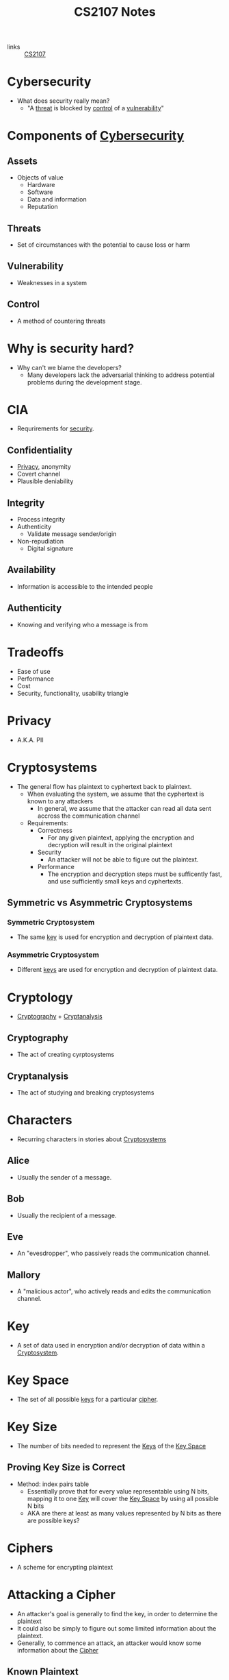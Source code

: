 :PROPERTIES:
:ID:       D0F12033-8149-4A0A-AD04-1B0754314ADC
:END:
#+TITLE: CS2107 Notes
#+filetags: :CS2107:

- links :: [[id:3B2DB3CE-7EDA-4289-B06B-8882D7749848][CS2107]]
  
* Cybersecurity
:PROPERTIES:
:ID:       EB9F00D0-CAC6-4873-985D-AC4BF9F01C09
:END:

- What does security really mean?
  - "A [[id:47B9EEDF-4983-47BE-B8E9-251798139859][threat]] is blocked by [[id:16BCFF2F-F89F-4D2F-B629-EC2E2EBA78D9][control]] of a [[id:C0052FB7-4CF6-4487-BDB5-7FA738E64422][vulnerability]]"

* Components of [[id:EB9F00D0-CAC6-4873-985D-AC4BF9F01C09][Cybersecurity]]
:PROPERTIES:
:ID:       B4C9EFC3-3CAE-4D3F-A141-4798C490B3DF
:END:
** Assets
:PROPERTIES:
:ID:       2FC2E041-1497-4A1B-87FE-D2A28737F6C2
:END:
- Objects of value
  - Hardware
  - Software
  - Data and information
  - Reputation

** Threats
:PROPERTIES:
:ID:       47B9EEDF-4983-47BE-B8E9-251798139859
:END:
- Set of circumstances with the potential to cause loss or harm

** Vulnerability
:PROPERTIES:
:ID:       C0052FB7-4CF6-4487-BDB5-7FA738E64422
:END:
- Weaknesses in a system

** Control
:PROPERTIES:
:ID:       16BCFF2F-F89F-4D2F-B629-EC2E2EBA78D9
:END:
- A method of countering threats

* Why is security hard?
:PROPERTIES:
:ID:       21dce284-1d50-4427-8140-c353334f4b64
:END:
- Why can't we blame the developers?
  - Many developers lack the adversarial thinking to address potential problems during the development stage.

* CIA
:PROPERTIES:
:ID:       B165C62D-4F62-4818-A7AC-391B65877BC5
:END:

- Requrirements for [[id:EB9F00D0-CAC6-4873-985D-AC4BF9F01C09][security]].
** Confidentiality
:PROPERTIES:
:ID:       42696A4B-0DFA-435B-858E-D061FEB2CCA0
:END:
- [[id:99FB3BDD-CFF6-42FF-AC75-1A8DB3CEE9B4][Privacy]], anonymity
- Covert channel
- Plausible deniability

** Integrity
:PROPERTIES:
:ID:       1FE1E862-1BEC-409A-93BB-7CBF73FACB14
:END:
- Process integrity
- Authenticity
  - Validate message sender/origin
- Non-repudiation
  - Digital signature

** Availability
:PROPERTIES:
:ID:       932259C5-7559-4B50-9133-5B00E0002256
:END:
- Information is accessible to the intended people

** Authenticity
:PROPERTIES:
:ID:       ba3c205b-306c-4bb8-9803-5e0c9c1460f6
:END:
- Knowing and verifying who a message is from
* Tradeoffs
- Ease of use
- Performance
- Cost
- Security, functionality, usability triangle

* Privacy
:PROPERTIES:
:ID:       99FB3BDD-CFF6-42FF-AC75-1A8DB3CEE9B4
:END:

- A.K.A. PII

* Cryptosystems
:PROPERTIES:
:ID:       03871803-1117-479D-90D9-90A648B192EF
:END:
- The general flow has plaintext to cyphertext back to plaintext.
  - When evaluating the system, we assume that the cyphertext is known to any attackers
    - In general, we assume that the attacker can read all data sent accross the communication channel
  - Requirements:
    - Correctness
      - For any given plaintext, applying the encryption and decryption will result in the original plaintext
    - Security
      - An attacker will not be able to figure out the plaintext.
    - Performance
      - The encryption and decryption steps must be sufficently fast, and use sufficiently small keys and cyphertexts.
      
** Symmetric vs Asymmetric Cryptosystems

*** Symmetric Cryptosystem
:PROPERTIES:
:ID:       7765D5BC-0C92-4AC3-BFA6-822A5517070A
:END:
- The same [[id:DE8B7A61-3F92-4079-8F99-035A82B5CFF6][key]] is used for encryption and decryption of plaintext data.

*** Asymmetric Cryptosystem
:PROPERTIES:
:ID:       7A154837-3682-4C60-BC05-A284FC06290E
:END:
- Different [[id:DE8B7A61-3F92-4079-8F99-035A82B5CFF6][keys]] are used for encryption and decryption of plaintext data.

* Cryptology
:PROPERTIES:
:ID:       4AB2DE71-90AE-47A8-85E2-23C7361DAF21
:END:

- [[id:287CF85B-BF15-47AE-9C6C-B203F1FDF3DE][Cryptography]] + [[id:18A7FDEC-431B-4D8C-A0C2-93831A0A2F5B][Cryptanalysis]]

** Cryptography
:PROPERTIES:
:ID:       287CF85B-BF15-47AE-9C6C-B203F1FDF3DE
:END:
- The act of creating cyrptosystems

** Cryptanalysis
:PROPERTIES:
:ID:       18A7FDEC-431B-4D8C-A0C2-93831A0A2F5B
:END:
- The act of studying and breaking cryptosystems

* Characters
:PROPERTIES:
:ID:       C4D031D7-4879-4D41-A60F-21234529EB2C
:END:
- Recurring characters in stories about [[id:03871803-1117-479D-90D9-90A648B192EF][Cryptosystems]]
** Alice
:PROPERTIES:
:ID:       FA0748AA-F706-4A4B-8369-917B8928E52B
:END:
- Usually the sender of a message.
** Bob
:PROPERTIES:
:ID:       C0FD5E9B-B0B4-4547-B38A-725D46A09C0E
:END:
- Usually the recipient of a message.
** Eve
:PROPERTIES:
:ID:       28DAED70-FF28-43A9-AABE-A1FC13D0A639
:END:
- An "evesdropper", who passively reads the communication channel.
** Mallory
:PROPERTIES:
:ID:       C6BD6271-3B92-4538-9398-FCCA53B7A1B5
:END:
- A "malicious actor", who actively reads and edits the communication channel.

* Key
:PROPERTIES:
:ID:       DE8B7A61-3F92-4079-8F99-035A82B5CFF6
:END:

- A set of data used in encryption and/or decryption of data within a [[id:03871803-1117-479D-90D9-90A648B192EF][Cryptosystem]].

* Key Space
:PROPERTIES:
:ID:       0FD182B5-6597-4D82-A45D-9F5A2F32E5A6
:END:
- The set of all possible [[id:DE8B7A61-3F92-4079-8F99-035A82B5CFF6][keys]] for a particular [[id:605D780C-F8CA-4C2A-A008-1D2019935535][cipher]].

* Key Size
:PROPERTIES:
:ID:       099f0004-fd96-43ee-b583-24f2528d6893
:END:
- The number of bits needed to represent the [[id:DE8B7A61-3F92-4079-8F99-035A82B5CFF6][Keys]] of the [[id:0FD182B5-6597-4D82-A45D-9F5A2F32E5A6][Key Space]]
** Proving Key Size is Correct
:PROPERTIES:
:ID:       c1f5bc20-33c0-4e0b-8410-204b4f3efb7e
:END:
- Method: index pairs table
  - Essentially prove that for every value representable using N bits, mapping it to one [[id:DE8B7A61-3F92-4079-8F99-035A82B5CFF6][Key]] will cover the [[id:0FD182B5-6597-4D82-A45D-9F5A2F32E5A6][Key Space]] by using all possible N bits
  - AKA are there at least as many values represented by N bits as there are possible keys?

* Ciphers
:PROPERTIES:
:ID:       605D780C-F8CA-4C2A-A008-1D2019935535
:END:

- A scheme for encrypting plaintext

* Attacking a Cipher
:PROPERTIES:
:ID:       51F8780E-D175-4194-9C9B-803B07FB500B
:END:
- An attacker's goal is generally to find the key, in order to determine the plaintext
- It could also be simply to figure out some limited information about the plaintext.
- Generally, to commence an attack, an attacker would know some information about the [[id:605D780C-F8CA-4C2A-A008-1D2019935535][Cipher]]

** Known Plaintext
:PROPERTIES:
:ID:       51C901FF-09EA-40C6-AE8E-107F33D1D66D
:END:
- Some pairs of plaintext and its corresponding cyphertexts.
  - In many cases the attacker can guess at what the plaintext is depending on the context of the data (email headers, HTML headers, common words, etc.)
  - If a cipher can be broken when we have this information, we call it "insecure under known-plaintext attack" or "broken under known-plaintext attack".

** Ciphertext Only
:PROPERTIES:
:ID:       50B37D8A-18F7-49B5-B0D5-917D42BA7F02
:END:
- A large number of cyphertext all using the same key.
  - In some cases, especially with human languages, many substrings have much higher frequency in usage.
  - If a cipher can be broken when we have this information, we call it "not secure under cyphertext-only attack".

* Simple Ciphers
:PROPERTIES:
:ID:       0937F10B-AF62-460A-BCB9-CBB65A3AFB5E
:END:
- Simple [[id:605D780C-F8CA-4C2A-A008-1D2019935535][Ciphers]] are schemes used for studying basic cryptology.

** Substitution Cipher
:PROPERTIES:
:ID:       A7E04A38-A085-4646-B01F-94D9EAFA157F
:END:
- Each character is mapped to another character.
- [[id:0FD182B5-6597-4D82-A45D-9F5A2F32E5A6][Key Space]]
  - All possible permutations of the alphabet
  - AKA all possible bijections between the set of characters and itself.
- [[id:099f0004-fd96-43ee-b583-24f2528d6893][Key Size]]
  - Each key is a permutation of the 27 letters in the alphabet
  - Naive method: 1 byte per letter = 8 * 27 = 216
  - Smarter method: 5 bits per letter = 5 * 27 = 135
  - Theoretical lower bound: $\log_2(27!) \approx 94$
    - $2^{94} = 1.9E28$
    - $27! = 1.0E28$
- Not secure under [[id:51C901FF-09EA-40C6-AE8E-107F33D1D66D][Known Plaintext]] or under [[id:50B37D8A-18F7-49B5-B0D5-917D42BA7F02][Ciphertext Only]] attacks.
** Permutation Cipher
:PROPERTIES:
:ID:       cd202af0-25ca-4c9d-a11a-ddc63ca59014
:ROAM_ALIASES: "Transposition Cipher"
:END:
- A key uses a key length t and a list of numbers representing a permutation of the numbers from 1 to t.
- For each group of t characters, permutate the characters as given by the list
- Not secure under [[id:51C901FF-09EA-40C6-AE8E-107F33D1D66D][Known Plaintext]]
  - Given the plaintext you can easily figure out the key length, and then the list of permutation itself very trivially
- Not secure under [[id:50B37D8A-18F7-49B5-B0D5-917D42BA7F02][Cyphertext Only]]
  - If the text is known to be some language, then words and phrases can be guessed at
** One Time Pad
:PROPERTIES:
:ID:       cc5982a8-8c3e-453c-9393-fa278a1c8f8e
:END:
- Utilizes the [[id:11af3871-9e7c-4b46-92f5-8ee8acd06481][XOR]] operation
- Needs a n-bit key for a n-bit plaintext
- XOR the plaintext with the key
- Decrypt by XOR the ciphertext with the key
- Key must be random and used only once
- Under [[id:51C901FF-09EA-40C6-AE8E-107F33D1D66D][Known Plaintext]], the key can be found but it will not be used any more
- Impossible to find the key under [[id:50B37D8A-18F7-49B5-B0D5-917D42BA7F02][Ciphertext Only]]
  - Any n-bit plaintext can result in a specific n-bit ciphertext given the correct key
- "Unbreakable"/"[[id:0864648d-4915-4973-9b93-0f513ee5e5d6][Perfect Secrecy]]" given unlimited computing power and time, as long as the key is not reused
- No information about the plaintext can be gained given a ciphertext
  - Except the length, but can also be mitigated if messages are all padded out
- Weaknesses
  - Length of the key = length of the plaintext, so becomes hard to use in many applications (like without a machine)
  - [[https://www.nsa.gov/portals/75/documents/about/cryptologic-heritage/historical-figures-publications/publications/coldwar/venona_story.pdf][The Veona Story]]: Broken OTP due to repeated key
- Usage: [[https://ciphermachines.com/onetimepad.html][Cipher Machines]]
* XOR
:PROPERTIES:
:ID:       11af3871-9e7c-4b46-92f5-8ee8acd06481
:END:
- "Are the bits different" operation
- Associative operation
- Applying it twice to one bit string with the same other bit string results in the original one.
- Applying it to itself becomes 0
* Perfect Secrecy
:PROPERTIES:
:ID:       0864648d-4915-4973-9b93-0f513ee5e5d6
:END:
- $Pr(X = x | Y = y) = Pr(X = x)$ given any distribution X, for all x and y
- "The probability that the plaintext is any given value is equal to the probability that the plaintext is that value given the ciphertext"
- "No knowledge is gained by knowing the ciphertext"

* Security Models
:PROPERTIES:
:ID:       b30c808d-acea-428a-9564-6fb356072eb6
:ROAM_ALIASES: "Attack Models"
:END:
- Security achieved by an encryption is formulating by stating the class of attacks that it prevents
- Attack described by:
  - Attacker's goal
  - Attacker's capability
- Attack models are application-dependant
** Encryption Security Models
:PROPERTIES:
:ID:       626045a3-13e4-43d8-8b2d-724b0e40fb6d
:END:
- Capabilities
  - [[id:50B37D8A-18F7-49B5-B0D5-917D42BA7F02][Ciphertext Only]]
  - [[id:51C901FF-09EA-40C6-AE8E-107F33D1D66D][Known Plaintext]]
  - Chosen Plaintext
    - Attacker can get the ciphertext for arbitrary plaintexts through use of some black box (usually contacting the server) "The Encryption Oracle"
    - In a public key scheme, the encyrption oracle is always available
  - Chosen Ciphertext
    - Attacker can get the plaintext for arbitrary ciphertexts through use of some black box "The Decryption Oracle"
  - In these attacks the attacker can "adapt", meaning give different inputs to the oracle based on the previous outputs
- Goals
  - Total break
    - Find the encryption key
  - Partial break
    - Find the plaintext of a cipher
    - Find some information about the plaintext
* Comparing Models
:PROPERTIES:
:ID:       2cff7ab5-1b5f-4195-bf3c-3f576551a604
:END:
- If under an attack model a system $S_1$ prevents more attacks than $S_2$, then $S_2$ is more secure than $S_1$, specifically *with respect to the [[id:b30c808d-acea-428a-9564-6fb356072eb6][Attack Model]]*
- The goal is to prevent attacks under the strongest capability and the weakest goals
- Modern ciphers aim for [[id:0864648d-4915-4973-9b93-0f513ee5e5d6][Perfect Secrecy]] under Chosen Plaintext ([[id:626045a3-13e4-43d8-8b2d-724b0e40fb6d][Encryption Security Models]])
* Block Ciphers
:PROPERTIES:
:ID:       4a483da5-7655-4fe5-b67b-d724b2ee1d8d
:END:
- [[id:605D780C-F8CA-4C2A-A008-1D2019935535][Ciphers]] which operate on blocks of data at a time
- Use an [[id:52f7f8f6-2a6c-4286-866c-1d9e337237ec][IV]] to make keys non-deterministic
- Properties:
  - Has a block size: number of bits in a plaintext (n)
  - Has a keys size: number of bits in a key size (s)
- Examples:
  - DES n=64bits, s=56bits
    - Became searchable as computing power increased
  - 3DES n=64bits, s=168bits (is literally just 3 applications of DES)
  - AES n=128bits, s=128, 192, 256bits
    - Selected by NIST among many other proposals
    - "Rijndael", proposed by Belgian researchers Daemen and Rijmen
    - Still in use today
- Longer key = more secure, slower
- Techniques:
  - Substitution-permutation network (AES)
  - Feistel scheme (DES)
* Stream Ciphers
:PROPERTIES:
:ID:       82e3a5fd-e575-4bdd-8e78-90b18b84b031
:END:
- [[id:605D780C-F8CA-4C2A-A008-1D2019935535][Ciphers]] which operate on a stream of data (such as [[id:cc5982a8-8c3e-453c-9393-fa278a1c8f8e][One time Pad]])
- Good for streaming data which needs low latency
- May be known as "pseudo/simulated OTP"
  - Generates a one time pad key using a much smaller key, using a [[id:287CF85B-BF15-47AE-9C6C-B203F1FDF3DE][Cryptographically]] secure pseudorandom process
  - Weaness: generation is deterministic
    - This means that the same key will be generated every time
    - If given two ciphertexts using the same key, by XORing them together you get the XOR of the two plaintexts
    - Depending on the structure of the data information will be leaked
  - Solution: use an [[id:52f7f8f6-2a6c-4286-866c-1d9e337237ec][IV]]
* IVs
:PROPERTIES:
:ID:       52f7f8f6-2a6c-4286-866c-1d9e337237ec
:END:
 - Generate data by using an IV (Initialization Vector)
 - IV must be different for each plaintext
 - IV must be shared between both sender and recipient such that the same keystream can be generated
 - IV is in the clear (may or may not be considered part of the ciphertext depending on who you ask)
* Stream Ciphers vs Block Ciphers
:PROPERTIES:
:ID:       2539627c-eb3f-4ca4-bfb2-08bc3f82fccd
:END:
- [[id:82e3a5fd-e575-4bdd-8e78-90b18b84b031][Stream Ciphers]]
  - Pros
    - Speed of transformation
    - Low error propagation
  - Cons
    - Low [[id:efc76398-34e2-4e48-aaa6-df034c082796][Diffusion]]
    - Susceptibility to malicious modification
- [[id:4a483da5-7655-4fe5-b67b-d724b2ee1d8d][Block Ciphers]]
  - Pros
    - High [[id:efc76398-34e2-4e48-aaa6-df034c082796][Diffusion]]
    - Immunity to insertion of data
  - Cons
    - Slow
    - Padding
    - Errors affect larger amounts of data
* Diffusion
:PROPERTIES:
:ID:       efc76398-34e2-4e48-aaa6-df034c082796
:END:
- A change in the plaintext causes many changes in the ciphertext
- A part of the ciphertext depends on many parts of the plaintext
- Means that attackers need a large amount of ciphertext to infer the encryption algorithm
* Confusion
:PROPERTIES:
:ID:       1f2fd325-589c-442d-96be-eeba13e18217
:END:
- Attacker should not be able to predict the output of the encryption when a single character of the plaintext or the key is changed

* Exhaustive Search
:PROPERTIES:
:ID:       13695deb-3d7e-40cc-8625-59c18476e61f
:END:
- All ciphers are vulnerable to exhaustive search (except OTP)
- If the key length is 56 bits, there are $2^{56}$ possible keys
- The time for an exhaustive search is thus:
  - $2^{56}$ worst case
  - $2^{55}$ average
- Schemes can be stronger w.r.t exhaustive search based on how many keys must be searched to break the cipher
- Some schemes have more efficient search schemes
  - For example, in 2048-bit RSA, only about $2^{112}$ searches are required
  - Thus we can say that 2048-bit RSA has the key strength of 112 bits

* Modes-of-Operation
:PROPERTIES:
:ID:       01929c27-22c2-45b8-a539-47b2a9e6d39b
:END:
- Answers the question: "how do we encyrpt an arbitrarily long plaintext using a [[id:4a483da5-7655-4fe5-b67b-d724b2ee1d8d][Block Cipher]]?"
- Extends the encryption from single to multiple blocks, securely
** Electronic Codebook Mode
:PROPERTIES:
:ID:       c407cc60-cb13-401d-b3b1-0dbb8df36fa6
:ROAM_ALIASES: "ECB Mode"
:END:
- Split the plaintext into blocks, apply the block cipher to each block with the *same key*
- Insecure (leaks information about the plaintext)
  - When two blocks contain the same data, their output ciphertext will be the same.
    - This is an issue, for example, when encrypting an image which has consistant colors, since many blocks may be repeated.
    - This issue arises because AES is deterministic.
    - If we use a random [[id:52f7f8f6-2a6c-4286-866c-1d9e337237ec][IV]] instead, the algorithm becomes probabilistic
    - This leads to possible solutsions such as including a random IV with each block
      - This is secure but leads to large sizes (~ double the size of the plaintext)
** Cipher Block Chaining Mode
:PROPERTIES:
:ID:       cecab1ed-7de2-4e50-98a1-2b98d0f543a5
:ROAM_ALIASES: "CBC Mode"
:END:
- Building off the technique in [[id:c407cc60-cb13-401d-b3b1-0dbb8df36fa6][ECB Mode]]
- Start with a single [[id:52f7f8f6-2a6c-4286-866c-1d9e337237ec][IV]], to be used only on the first block
- For subsequent blocks, the IV is equal to the output ciphertext of the previous block
- [[file:media/cbc_1.png][CBC]]
- Issues
  - If one block gets corrupted the rest are also corrupted
  - No parallelization
** Counter Mode
:PROPERTIES:
:ID:       5a35c2ef-ea90-48f0-911d-17014d43a05f
:ROAM_ALIASES: "CTR Mode"
:END:
- Uses a [[id:4a483da5-7655-4fe5-b67b-d724b2ee1d8d][Block Cipher]], but acts closer to a [[id:82e3a5fd-e575-4bdd-8e78-90b18b84b031][Stream Cipher]]
- Start with single [[id:52f7f8f6-2a6c-4286-866c-1d9e337237ec][IV]]
- Increment it for each block
- Apply the blcok cipher to the IV
- [[id:11af3871-9e7c-4b46-92f5-8ee8acd06481][XOR]] the IV with the plaintext to get the ciphertext
- Essentially the application of the block cipher to a sequence of increasing IVs will generate an acceptably random keystream
- [[file:media/ctr_1.png][CTR]]
* Meet-in-the-Middle Attack
:PROPERTIES:
:ID:       f9d73516-fc1c-4f71-9de4-8098c4f7e160
:END:
 [[id:0826056f-f8ab-48d8-b4a3-4d62b40119a4][2DES]] key length is 2 * 56 bits = 112 bits
- But, is the strength really equivalent to 112 bits?
- Meet-in-the-Middle is a [[id:51C901FF-09EA-40C6-AE8E-107F33D1D66D][Known Plaintext]] attack
- The problem: Given c and m, find the two keys used for 2DES encryption
  - From the plaintext m, run encryption for all possible keys $k_1$
  - Similarly, from the ciphertext c, run decryption for all possible keys $k_2$
  - If a value occurs as the output of the encryption of m and as the output of the decryption of c, then the keys used in that pair is the key set used
  - This reduces the [[id:13695deb-3d7e-40cc-8625-59c18476e61f][Exhaustive Search]] timing from $2^{112}$ to $2^{57}$
    - In general, the search time for applying this attack will be just $2^{k + 1}$ assuming the encyrption is applied twice.
* 2DES
:PROPERTIES:
:ID:       0826056f-f8ab-48d8-b4a3-4d62b40119a4
:END:
- [[id:4a483da5-7655-4fe5-b67b-d724b2ee1d8d][DES]] is not secure w.r.t. today's computing power
- Apply it twice or more to increase key space
- 2DES applies DES twice

* 3DES
:PROPERTIES:
:ID:       9d765281-0e63-4521-9aa8-f39ae9589e00
:END:
- [[https://en.wikipedia.org/wiki/Triple_DES][3DES wikipedia]]
  - Different keying options
- Used before AES was fully developed
- No efficient attacks currently, but is inefficient to use compared to AES.
* Padding Oracle Attack
:PROPERTIES:
:ID:       0920a4ca-e492-441e-85d7-b6d7805782c3
:END:
- Capabilities:
  - A ciphertext and [[id:52f7f8f6-2a6c-4286-866c-1d9e337237ec][IV]] ([[id:50B37D8A-18F7-49B5-B0D5-917D42BA7F02][Ciphertext Only]])
  - Access to the padding oracle
    - Accepts a ciphertext, and will tell the attacker if it is in the correct [[id:fe0cb2f0-461c-4f1a-befc-4d83585b0a8b][Padding]] format
  - No knowledge of the padding oracle's secret key
- Goal:
  - Find the plaintext
- [[id:cecab1ed-7de2-4e50-98a1-2b98d0f543a5][CBC Mode]] is vulnerable to this attack, specifically using [[id:1bbca30f-1ab3-42b7-8b58-c6a47168d989][PKCS #7]]
  - By changing the IV to a new value IV', we can modify the padding at the end
  - Assume there are 3 bytes of padding. We know the last bytes of the plaintext are 3, 3, 3.
  - Set IV' such tht the last bytes are 4, 4, 4, 4. This is easy to derive for the last 3, and we use the oracle to find the correct value for the fourth-to-last
  - [[file:media/padding-oracle_1.png][Padding Oracle]]
  - After we find the correct IV', the corresponding plaintext tells us the original plaintext
  - [[file:media/padding-oracle_2.png][Padding Oracle Derive Value]]
  - Conceptually:
    - We have a bit array M, which when [[id:11af3871-9e7c-4b46-92f5-8ee8acd06481][XOR]]'d with the original IV or a block of ciphertext
    - M will effectively be XOR'd with the first block (or next block, if you are attacking by modifying the ciphertext) of the original plaintext during decryption to produce a modified plaintext x'.
    - We set M such that we can figure out the last bits of x' by virtue of it being a valid PKCS #7 padded value
    - From that, we can know the original plaintext x since we know x' XOR M = x.

* Padding
:PROPERTIES:
:ID:       fe0cb2f0-461c-4f1a-befc-4d83585b0a8b
:END:
** PKCS #7
:PROPERTIES:
:ID:       1bbca30f-1ab3-42b7-8b58-c6a47168d989
:ROAM_REFS: https://en.wikipedia.org/wiki/PKCS_7
:END:
- If the block size is $n$ bytes, but the last block only has $m$ values, then we need $p=n-m$ padding bytes
- Each padding byte will be set to $p$

* [[id:287CF85B-BF15-47AE-9C6C-B203F1FDF3DE][Cryptography]] Pitfalls
- Secure ciphers may be vulnerable if not implemented or adopted properly
  - Don't reuse IV
    - For example, IV derived from filename, but many files may share the same name ([[https://www.schneier.com/blog/archives/2005/01/microsoft_rc4_f.html][Microsoft]])
  - Wrong IV choice
    - IV choice should be psuedorandom, if choosing 1, 2, 3, 4, ... then it is vulnerable ([[https://resources.infosecinstitute.com/ssl-attacks/][BEAST]])
  - Reusing OTP
    - [[https://www.nsa.gov/portals/75/documents/about/cryptologic-heritage/historical-figures-publications/publications/coldwar/venona_story.pdf][Veona Story]]
  - Secure RNG
    - Random based on time may be predictable
    - Use something like /dev/urandom for unpredictable values
  - DIY
    - Don't roll your own crypto
    - It takes an expert to guarantee the security of a system, don't even think about modifying unless you know what you're doing
      - There are many existing solutions based on your constraints (memory, computation power, speed)
  - Reliance on Obscurity
    - Kerckhoffs' Principle: "A system should be secure even if everything about the system, except the secret key, is a public knowledge" (Encryption engine be stolen by attackers, see the Enigma machines used by Nazis in WWII)
    - It is easier to keep a key secret rather than the whole algorithm
    - It is easier to change a key rather than the whole algorithm
    - Standardized algorithms allow for easier communication
    - Public scrutiny of open algorithms encourage better security
    - Should we have security by obscurity?
      - Examples against:
        - RC4 ([[https://en.wikipedia.org/wiki/RC4][Wikipedia]]) was broken when a description was anonymously posted to a mailing group
        - MIFARE Classic ([[https://en.wikipedia.org/wiki/MIFARE][Wikipedia]]) was found to be using a weak algorithm when reverse engineered
      - Examples for:
        - Username: it isn't secret information but should not be shared anyhow
        - Computer network and storage settings: isn't secret but may give attackers an advantage
        - Program used inside the smart card: isn't secret but makes it easier for attackers to identify vulnerabilities
      - It is ok to use it as only *one* of the many security factors.
* Covert Channel
:PROPERTIES:
:ID:       48fa0dee-27fe-4bf0-9337-d073743c82dd
:END:
- An attack that allows transfer of information between processes which should not be able to communicate.
* Side Channel Attack
:PROPERTIES:
:ID:       2fc854d5-befd-402b-823c-0c57c8deb2aa
:END:
- An attack based on additional information provided by the fundamental design of a protocol
* End-to-End Encryption
:PROPERTIES:
:ID:       304afe4f-6676-41ee-a337-8b126bfbd52a
:END:
- A system of communication in which only the two endpoints are able to read the messages.
* Authentication
:PROPERTIES:
:ID:       4ef52bfb-193b-4fee-8332-33018153a3a3
:END:
- The process of assuring either the communicating entity or the origin of a piece of information is the one that it claims to be
- Authentic: the claimed origin is supported by evidence
- Authenticity imples [[id:1FE1E862-1BEC-409A-93BB-7CBF73FACB14][Integrity]] (a stronger mechanism)
** Entity Authentication
:PROPERTIES:
:ID:       0559e28b-44eb-4dd4-91cc-d343594df65b
:END:
- Connection-oriented communication
- Methods: Password, challenge in response, biometrics
- Examples:
  - A website wants to ensure that the user is actually who they say they are, and the user also needs to know that the website is who they claim to be
** Data-origin Authentication
:PROPERTIES:
:ID:       7ebbff58-f3bc-4b78-9d38-9597b0a0022d
:END:
- Connection-less communication
- Communicating entity is the origin of a piece of information
- Methods: MAC or digital signature
- Examples:
  - Is a set of digital or physical data issued by who the document claims to be from?
* Replay Attack
:PROPERTIES:
:ID:       489649f3-c12b-4a87-a61b-ccf5e9966c1e
:END:
- When an attacker sends a copy of what the genuine user sent previously.
* Password
:PROPERTIES:
:ID:       3f75bf07-bf2b-4f70-819c-938598fd43d2
:END:
- A form of [[id:0559e28b-44eb-4dd4-91cc-d343594df65b][Entity Authentication]]
- Stages
  1. Bootstrapping: user and server agree on a password
     - May be done by users or sysadmin/server
  2. Authentication: the user provides the password for the server to verify
  3. Password reset: the user may need to change the password
- The password is a secret, while the associated id (email, username) is not.
  - However, the id must be unique so that the passwords will never come into conflict event when they are not unique (i.e., every user id, password pair needs to be unique)
- Things to note:
  - Every time the password is in the clear is an opportunity for it to be stolen
    - Requests/authentication can be [[id:489649f3-c12b-4a87-a61b-ccf5e9966c1e][Replay Attack]] by attackers
  - Password can be cracked by brute force
  - Storing password in plaintext is bad practice
  - There are many ways to steal or find the password
  - Default passwords are easy to exploit
    - Case study: Mirai botnet + chinese IoT (default password 888888)
** Password Guessing
:PROPERTIES:
:ID:       470fc6fa-c82c-434c-a3ee-f6cfd6397102
:END:
- Online guessing means actually interacting with the server
- Offline guessing means checking the password against some hash/password file
- Guessing socially relavent things may assist in finding the password faster than brute force
- Can also use [[id:fd64bcf7-edf8-456c-a529-23c62e9ab348][Dictionary Attack]]
** Password Eavesdropping
:PROPERTIES:
:ID:       29799090-763a-471d-a301-0eaa743473e0
:END:
- Shoulder surfing (looking at other people enter passwords)
- Sniffing (listening on the communication channel to find the password)
  - Works over insecure protocols such as HTTP
- Sniffing wireless keyboard data
- Seeing how muscles move over zoom and analysis via AI
- Sound made by keyboard
** Login Spoofing
:PROPERTIES:
:ID:       0a57b29c-2b3d-486f-959b-7b1c3444c2f6
:END:
- Create a mimic login page
- Capture the password, potentially checking it with the real server as well
** Password Cacheing
:PROPERTIES:
:ID:       449271e2-2144-4693-be0c-a43a75662cd3
:END:
- When logging in on a public machine, the password may sometimes be stored for later use
** Insider Attack
:PROPERTIES:
:ID:       0440b23f-2ef6-4489-b46b-6a21c08bf5ca
:END:
- Somehow the attack goes through the system administrator, either willingly by a malicious admin or through another attack
- The password data is leaked through the admin
** Stronger Passwords
:PROPERTIES:
:ID:       c9ae42fe-177d-47d1-88bd-42a5cf1d53bb
:END:
- Use randomly chosen passwords, long, and high [[id:1b1ffa4f-135b-41e8-8584-bc5ee549d316][Entropy]](pair with a password manager)
- Other modifications on combinations of words with symbols may be easier to remember while providing a reasonable level of security
- Systems may implement limited login attempts, password strength checker, and password metering to show the user how strong their password is
- Passwords should be stored as a hash, with salt
** Self-Help Password Reset
:PROPERTIES:
:ID:       fb8c56d7-c7f1-4f76-9806-bf1a53baf6d2
:END:
- Allows users to reset password without too much hassle
- Asking security questions: not the most secure secrets
  - Must be safe, memorable, universal, and consistent
  - If you want to use a site with these, just treat them as backup passwords and generate more, store it somewhere else
- One time password: hinges on the email being only accessible by the authorized entity
  - So if the Email is broken into or the OTP is stolen, then the password protected system is broken as well.
* Keylogging
:PROPERTIES:
:ID:       c7b6cb77-7b67-4c34-b2c4-b1f9b548bd88
:END:
- A method to grab data such as a person's [[id:3f75bf07-bf2b-4f70-819c-938598fd43d2][Password]]
- Either done through physical (between the keyboard and the PC), or software means
* Phishing
:PROPERTIES:
:ID:       a7ab4c55-e8a8-43de-a2f5-75c45709b74d
:END:
- Pretending to be someone else (usually an authority) to make a request that would cause the target to leak some data
- Often done through emails requesting a user to log in to some [[id:0a57b29c-2b3d-486f-959b-7b1c3444c2f6][Spoofed]] system to steal [[id:3f75bf07-bf2b-4f70-819c-938598fd43d2][Passwords]]
- [[https://phishtank.com][PhishTank]] can help prevent phishing attack
- Mail servers should also attempt to filter out these attacks.
** Spear Phishing
:PROPERTIES:
:ID:       31fa104e-58b1-4efe-b762-2f63c48ec6fc
:END:
- A phishing attack hypertargeted at a target audience to increase the effectiveness
* Dictionary Attack
:PROPERTIES:
:ID:       fd64bcf7-edf8-456c-a529-23c62e9ab348
:END:
- Using a subset of brute force possible passwords/keys, such as a list of common passwords to speed up guessing, especially when you have arbitrary targets
* Entropy
:PROPERTIES:
:ID:       1b1ffa4f-135b-41e8-8584-bc5ee549d316
:END:
- Measurement of randomness or unpredictability
- Let a set P contain N unique passwords. If a password is chosen randomly and uniformly from the set P, then the entropy of that password is $\log_2(N)$ bits
- If the password is not chosen uniformly, then the entropy will be lower.
- [[id:3f75bf07-bf2b-4f70-819c-938598fd43d2][Passwords]] are reccomended to have around 128 bits of entropy to be secure against offline attacks
* ATM Attacks
:PROPERTIES:
:ID:       d77637a1-ebc7-4e2f-847f-60db674617f5
:END:
- Users are authenticated by a card and a pin
- Cards can be stolen or copied
  - An ATM skimmer can also be used to pull data from the card
  - The attacker must also have the PIN, which can be stolen using a camera or a spoofed keypad
* Biometrics
:PROPERTIES:
:ID:       639eec5e-7118-4903-82b3-0446466b3242
:END:
- Utilizes unique-ish physical characteristics of a person for authentication
- During enrollment, a reference is provided to the system
- During verification, a sample is collected then ran through a matching algorithm to compare with the original reference
- Can be used for:
  - Verification (1:1), to confirm that you are who you claim to be
  - Identification (1:n), to figure out who you are among a list of many people
- Matching algorithm cannot be 100% correct
  - Noise during capture
- Types of biometrics
  - Fingerprint
  - Face
  - Iris
  - Retina
  - DNA
  - Palm
- The system assumes the scanner is not compromised
- Systems may employ liveliness checks (for example, body heat), in order to confirm that it is a live sample
** Biometric Matching Algorithm
:PROPERTIES:
:ID:       f35f8daf-5cd3-42ac-805e-941cfa250ba2
:END:
- [[file:media/match-rates_1.png][Match Rates]]
- The algorithm may generate a probability that a sample is a match. The algorithm must set a proper threshold to balance between [[id:34aeb63c-45c2-457e-9b6c-8c4d31765b51][FMR]] and [[id:10edba79-d9d6-41d3-99d7-f485b2c84ca2][FNMR]].
*** False Match Rate
:PROPERTIES:
:ID:       34aeb63c-45c2-457e-9b6c-8c4d31765b51
:ROAM_ALIASES: FMR
:END:
- Number of correct "rejected" responses divided by the total number of "rejected" responses
*** False Non-Match Rate
:PROPERTIES:
:ID:       10edba79-d9d6-41d3-99d7-f485b2c84ca2
:ROAM_ALIASES: FNMR
:END:
- Number of correct "accepted" responses divided by the total number of "accepted" responses
*** Equal Error Rate
:PROPERTIES:
:ID:       3f04870b-8a4e-40b9-a6b9-e1a26bae346c
:END:
- When [[id:10edba79-d9d6-41d3-99d7-f485b2c84ca2][FNMR]] = [[id:34aeb63c-45c2-457e-9b6c-8c4d31765b51][FMR]]
*** Failure-to-enroll Rate
:PROPERTIES:
:ID:       861c4c2b-492a-4332-8046-2a25821806bd
:END:
- Proportion of users who cannot be enrolled (past injury, lacking body parts)
*** Failure-to-capture Rate
:PROPERTIES:
:ID:       fed34721-0969-4387-8526-8bb812874620
:END:
- Proportion of sample capture attempts which fail due to some circumstance (e.x. fingers too wet)
** Fingerprint [[id:639eec5e-7118-4903-82b3-0446466b3242][Biometrics]]
:PROPERTIES:
:ID:       1b877c73-5a45-4f9f-a727-8e0f4edf8a4d
:END:
- Extracts [[id:9ec22be3-4b36-403f-89b2-8675b450974e][Feature Points]] from the sensor, which are called minutiae for fingerprints
- Compares locations of the [[id:9ec22be3-4b36-403f-89b2-8675b450974e][Feature Points]], and generates some match ranking / percentage
** Feature Points
:PROPERTIES:
:ID:       9ec22be3-4b36-403f-89b2-8675b450974e
:END:
- A commonly used method of comparing two samples of biometric data.
* Multi-Factor Authentication
:PROPERTIES:
:ID:       48e45628-7ad0-4356-a10a-1645c53a5e28
:END:
- Also known as n-Factor authentication
- At least 2 different authentication factors, such as:
  - [[id:3f75bf07-bf2b-4f70-819c-938598fd43d2][Password]]
  - [[id:b3c92481-7407-42a7-aeee-015b7db819ce][One Time Password]] (SMS, Email, hardware token)
  - Smart card
  - [[id:a21f098b-91fc-47ca-8c3a-ba67410ff176][SSO]]
  - [[id:639eec5e-7118-4903-82b3-0446466b3242][Biometrics]]
* One Time Password
:PROPERTIES:
:ID:       b3c92481-7407-42a7-aeee-015b7db819ce
:END:
- Also refered to as OTP, not to be confused with [[id:cc5982a8-8c3e-453c-9393-fa278a1c8f8e][One Time Pad]]
- A value sent to you via email, SMS, or even mail which is used to authenticate you
- OTP via SMS is now depreciated, because:
  - SMS is stored in plaintext
  - May be intercepted in flight
  - May be intercepted on the phone (malware)
  - However, it is still better than single-factor authentication
* Single Sign-On
:PROPERTIES:
:ID:       a21f098b-91fc-47ca-8c3a-ba67410ff176
:ROAM_ALIASES: SSO
:END:
- A system which uses a different service (e.x. Google or Facebook) to confirm someone's identity
* Public Key Encryption
:PROPERTIES:
:ID:       ba7c1150-8c97-4862-87db-edf38efaa278
:ROAM_ALIASES: PKC PKE
:END:
- [[id:287CF85B-BF15-47AE-9C6C-B203F1FDF3DE][Cryptography]]([[id:7A154837-3682-4C60-BC05-A284FC06290E][Asymmetric Cryptosystem]]) scheme which has a public key which is known to everybody, and a private key only known by those who can decrypt the ciphertext.
- Allows anyone to encrypt data for a person to decrypt
- [[id:b30c808d-acea-428a-9564-6fb356072eb6][Security Models]]:
  - Security requirement: public key and ciphertext is known, but not the private key
  - Implies: the private key should not be easy/practically impossible to derive from the public key
- Why PKE?
  - Suppose we have n people who want to communicate with each other
  - With pairwise [[id:7765D5BC-0C92-4AC3-BFA6-822A5517070A][Symmetric Cryptosystem]] schemes, we need $\frac{(n)(n-1)}{2}$ keys total
  - With a single broadcast channel using PKE, we only need $n$ keys.
- Popular PKE Schemes:
  - [[id:036994b9-0dff-4b8e-adea-283df9012d31][RSA]](key size ~2048 bits)
    - Rivest, Shamir, Adleman
    - Pioneered by Diffie-Hellman key exchange
  - ElGamal (uses the Elliptic Curve Cryptography techniques, reduces key size to ~300 bits)
- PKE as a key management solution
  - [[id:036994b9-0dff-4b8e-adea-283df9012d31][RSA]] is slow, so it will be used to generate a private key for a [[id:7765D5BC-0C92-4AC3-BFA6-822A5517070A][Symmetric Cryptosystem]] such as AES, then both the RSA-encrypted key and the AES-encrypted message will be sent.
  - This removes the requirement to pre-share a key
* RSA
:PROPERTIES:
:ID:       036994b9-0dff-4b8e-adea-283df9012d31
:END:
 - We cover only the basic form of RSA in this class
   - Real implementations employ padding and special restrictions on the parameters
 - The data will be represented as integers, and the algorithms are operations on the integers
 - The integer's binary representation is the "actual" data we are sending
 - How it works:
   - Two large primes $p$ and $q$ are selected
   - Calculate $n = pq$
   - Choose an exponent $e$ s.t. $gcd(e, \phi (n)) = 1$
     - We also know $\phi (n) = (p-1)(q-1)$ because $n$ is the product of two primes.
     - $\phi (n)$ is the totient function, the number of values less than $n$ which is relatively prime to $n$
   - Determing $d$ such that $de \equiv 1 (\mod \phi (n))$ (i.e. $d$ is the modular inverse of $e$ mod $\phi (n)$)
   - Our public key is $(n, e)$, and our private key is $(n, d)$
     - $p$ and $q$ may be discarded for security, since they are no longer required
   - To encrypt a plaintext $m$, we calculate the ciphertext $c=m^e (\mod n)$
   - To decrypt a ciphertext $c$, we calculate the plaintext $m=c^d (\mod n)$
 - Ok but like how:
   - $d$ can be calculated easily using the Extended Euclidean Algorithm
     - This allows us to solve $x$ and $y$ when $ax+by=gcd(a,b)$
     - We let $a = e, b= \phi (n), x=d$. This means $gcd(a, b)=1$ by definition
     - This gives us the equation $ed + \phi (n) y = 1$, which is identical to the original equation
     - [[file:media/extended-euclidian-algorithm_1.png][Example]]
   - $m^e$ and $c^d$ can be easily found by doing successive squaring, logarithmic time
 - RSA can be cracked by either factoring n or finding d some other way, which may be easier
   - Smaller n has been shown to be too weak as computers get more powerful
   - Quantum computers can run factorization in polynomial time, which will break RSA once they get practical enough
     - Post-quantum algorithms are now being developed, such as lattice-based cryptography or multivariabe cryptography
 - Real world RSA uses padding
   - We have an issue with "base" RSA where $E(m_1) * E(m_2) = E(m_1 * m_2)$
   - Usually an IV is used
   - Also, a padding such as PKCS#1 is used
 - Pitfall: using RSA as a symmetric key setting
   - RSA is much slower than AES
   - May be vulnerable to the same issues as [[id:c407cc60-cb13-401d-b3b1-0dbb8df36fa6][ECB Mode]].
* Hash
:PROPERTIES:
:ID:       e80b6bfc-5b6a-4c2e-ae03-a513f6bef6b5
:END:
- A hash function is a function which takes in an arbitrary amount of data and determinitstically outputs a fixed size digest.
- Non-[[id:287CF85B-BF15-47AE-9C6C-B203F1FDF3DE][Cryptographic]] hash functions designed for efficiency rather than the security requirements are not to be used in a crypto setting
- [[id:b30c808d-acea-428a-9564-6fb356072eb6][Security Models]]
  - Security Requirements:
    - Efficiency: calculating $h(m)$ is easy
    - Pre-image resistance: calculating $h^{-1}(m)$ is hard
    - Collision resistance: finding $m_1 and m_2$ such tht $h(m_1) = h(m_2)$ is hard
      - Implies pre-image resistance
- Examples
  - SHA-1
    - Succeeds the withdrawn SHA-0 by NIST
    - Considered broken, but still commonly used
      - A collision was theoretically possible to find in $2^{63}$ time
      - Google applied it in practice: [[http://shattered.io][Shattered]]
    - Now supersceded by SHA-256 or SHA-3
  - MD5
    - Extremely broken, do not use
- Usage
  - Verifying files
    - A website may provide a checksum which is a hash of a file they provide for download, which you can use to verify that you have the correct files
    - [[file:media/hash_1.png][Example]]
  - Password files
    - We can hash the passwords stored on our computers in order to make it hard for attackers to find the original passwords
    - We must add features such as salting (adding random data to our password) such that identical passwords will still have unique hashes (Salt is stored in plaintext next to the passwords)
      - This also helps prevent rainbow table attacks (where attackers have access to a large database of common password-hash pairs)
* Keyed-Hash
:PROPERTIES:
:ID:       b534f6fc-0a19-4899-b0cd-d690668fdce5
:ROAM_ALIASES: MAC
:END:
- Also known as MAC
- A Hash function which also takes in a key
- [[id:b30c808d-acea-428a-9564-6fb356072eb6][Security Models]]
  - Security Requirements:
    - Even when given many valid pairs of messages and the corresponding MAC, an attacker should not be able to generate the MAC for a message not seen before
- Examples
  - CBC-MAC
  - HMAC
- Usage
  - Verifying files in a insecure channel
    - If the key has been pre-shared:
    - [[file:media/mac_1.png][Example]]
    - Generally sent together
** Digital Signature
:PROPERTIES:
:ID:       f6d86fcf-3694-4ae1-999d-d3a087484b83
:END:
- The public key version of [[id:b534f6fc-0a19-4899-b0cd-d690668fdce5][MAC]]
- The public key is used to verify the origin of a file or data
- Signature is sent along with the data so that anyone can confirm who sent the data
- Additional security requirements:
  - Non-repudiation: By using public key version, it is possible to tell for sure who created the signature, since only one party needs to know the private key
- [[file:media/signature_1.png][Signature]]
- [[file:media/signature_rsa_1.png][Signature with RSA]]
  - Note: the roles of public and private keys are flipped since we want only one party be be able to encrypt, but anyone be able to decrypt
- [[file:media/signature_2.png][Example]]

